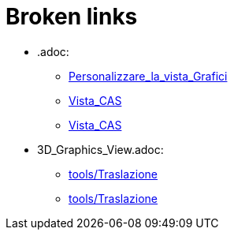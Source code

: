 = Broken links

* .adoc:
 
 ** xref:Personalizzare_la_vista_Grafici.adoc[Personalizzare_la_vista_Grafici]
 ** xref:Vista_CAS.adoc[Vista_CAS]
 ** xref:Vista_CAS.adoc[Vista_CAS]
* 3D_Graphics_View.adoc:
 
 ** xref:tools/Traslazione.adoc[tools/Traslazione]
 ** xref:tools/Traslazione.adoc[tools/Traslazione]


